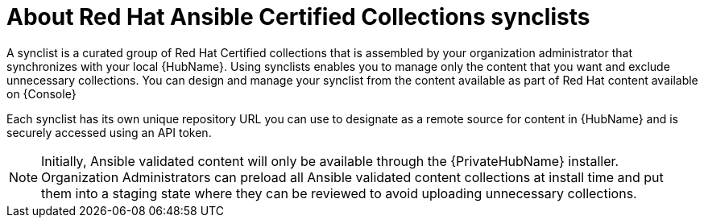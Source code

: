[id="con-rh-certified-synclist"]

= About Red Hat Ansible Certified Collections synclists

A synclist is a curated group of Red Hat Certified collections that is assembled by your organization administrator that synchronizes with your local {HubName}. 
Using synclists enables you to manage only the content that you want and exclude unnecessary collections.
You can design and manage your synclist from the content available as part of Red Hat content available on {Console}

Each synclist has its own unique repository URL you can use to designate as a remote source for content in {HubName} and is securely accessed using an API token.

[NOTE]
====
Initially, Ansible validated content will only be available through the {PrivateHubName} installer. 
Organization Administrators can preload all Ansible validated content collections at install time and put them into a staging state where they can be reviewed to avoid uploading unnecessary collections.
====